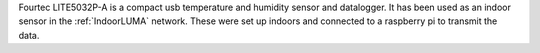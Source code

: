 Fourtec LITE5032P-A is a compact usb temperature and humidity sensor and datalogger. It has been used as an indoor sensor in the :ref:`IndoorLUMA` network. These were set up indoors and connected to a raspberry pi to transmit the data.  